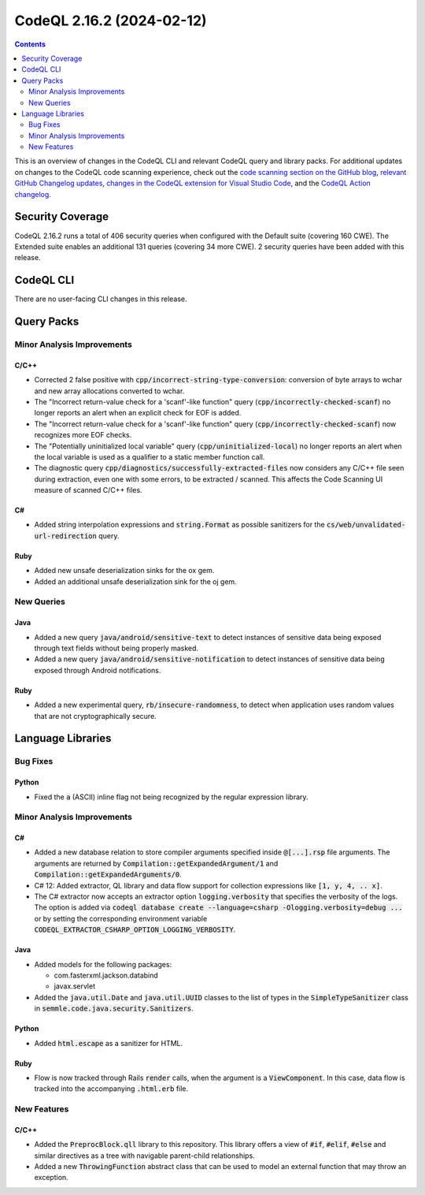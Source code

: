 .. _codeql-cli-2.16.2:

==========================
CodeQL 2.16.2 (2024-02-12)
==========================

.. contents:: Contents
   :depth: 2
   :local:
   :backlinks: none

This is an overview of changes in the CodeQL CLI and relevant CodeQL query and library packs. For additional updates on changes to the CodeQL code scanning experience, check out the `code scanning section on the GitHub blog <https://github.blog/tag/code-scanning/>`__, `relevant GitHub Changelog updates <https://github.blog/changelog/label/code-scanning/>`__, `changes in the CodeQL extension for Visual Studio Code <https://marketplace.visualstudio.com/items/GitHub.vscode-codeql/changelog>`__, and the `CodeQL Action changelog <https://github.com/github/codeql-action/blob/main/CHANGELOG.md>`__.

Security Coverage
-----------------

CodeQL 2.16.2 runs a total of 406 security queries when configured with the Default suite (covering 160 CWE). The Extended suite enables an additional 131 queries (covering 34 more CWE). 2 security queries have been added with this release.

CodeQL CLI
----------

There are no user-facing CLI changes in this release.

Query Packs
-----------

Minor Analysis Improvements
~~~~~~~~~~~~~~~~~~~~~~~~~~~

C/C++
"""""

*   Corrected 2 false positive with :code:`cpp/incorrect-string-type-conversion`\ : conversion of byte arrays to wchar and new array allocations converted to wchar.
*   The "Incorrect return-value check for a 'scanf'-like function" query (:code:`cpp/incorrectly-checked-scanf`) no longer reports an alert when an explicit check for EOF is added.
*   The "Incorrect return-value check for a 'scanf'-like function" query (:code:`cpp/incorrectly-checked-scanf`) now recognizes more EOF checks.
*   The "Potentially uninitialized local variable" query (:code:`cpp/uninitialized-local`) no longer reports an alert when the local variable is used as a qualifier to a static member function call.
*   The diagnostic query :code:`cpp/diagnostics/successfully-extracted-files` now considers any C/C++ file seen during extraction, even one with some errors, to be extracted / scanned. This affects the Code Scanning UI measure of scanned C/C++ files.

C#
""

*   Added string interpolation expressions and :code:`string.Format` as possible sanitizers for the :code:`cs/web/unvalidated-url-redirection` query.

Ruby
""""

*   Added new unsafe deserialization sinks for the ox gem.
*   Added an additional unsafe deserialization sink for the oj gem.

New Queries
~~~~~~~~~~~

Java
""""

*   Added a new query :code:`java/android/sensitive-text` to detect instances of sensitive data being exposed through text fields without being properly masked.
*   Added a new query :code:`java/android/sensitive-notification` to detect instances of sensitive data being exposed through Android notifications.

Ruby
""""

*   Added a new experimental query, :code:`rb/insecure-randomness`, to detect when application uses random values that are not cryptographically secure.

Language Libraries
------------------

Bug Fixes
~~~~~~~~~

Python
""""""

*   Fixed the :code:`a` (ASCII) inline flag not being recognized by the regular expression library.

Minor Analysis Improvements
~~~~~~~~~~~~~~~~~~~~~~~~~~~

C#
""

*   Added a new database relation to store compiler arguments specified inside :code:`@[...].rsp` file arguments. The arguments are returned by :code:`Compilation::getExpandedArgument/1` and :code:`Compilation::getExpandedArguments/0`.
*   C# 12: Added extractor, QL library and data flow support for collection expressions like :code:`[1, y, 4, .. x]`.
*   The C# extractor now accepts an extractor option :code:`logging.verbosity` that specifies the verbosity of the logs. The option is added via :code:`codeql database create --language=csharp -Ologging.verbosity=debug ...` or by setting the corresponding environment variable :code:`CODEQL_EXTRACTOR_CSHARP_OPTION_LOGGING_VERBOSITY`.

Java
""""

*   Added models for the following packages:

    *   com.fasterxml.jackson.databind
    *   javax.servlet
    
*   Added the :code:`java.util.Date` and :code:`java.util.UUID` classes to the list of types in the :code:`SimpleTypeSanitizer` class in :code:`semmle.code.java.security.Sanitizers`.

Python
""""""

*   Added :code:`html.escape` as a sanitizer for HTML.

Ruby
""""

*   Flow is now tracked through Rails :code:`render` calls, when the argument is a :code:`ViewComponent`. In this case, data flow is tracked into the accompanying :code:`.html.erb` file.

New Features
~~~~~~~~~~~~

C/C++
"""""

*   Added the :code:`PreprocBlock.qll` library to this repository.  This library offers a view of :code:`#if`, :code:`#elif`, :code:`#else` and similar directives as a tree with navigable parent-child relationships.
*   Added a new :code:`ThrowingFunction` abstract class that can be used to model an external function that may throw an exception.
